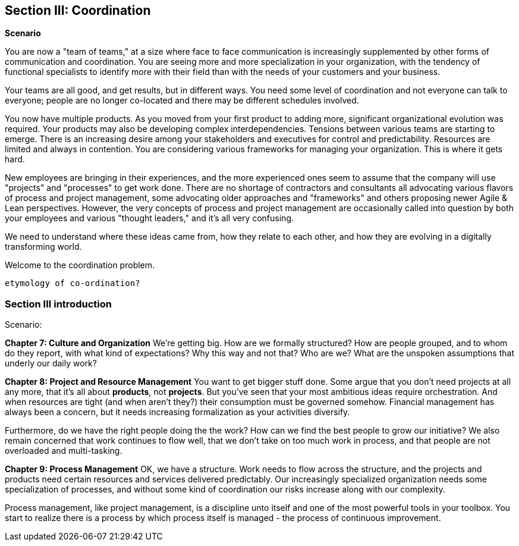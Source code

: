 anchor:Section-III-coordination[]

== Section III: Coordination

*Scenario*

You are now a "team of teams," at a size where face to face communication is increasingly supplemented by other forms of communication and coordination. You are seeing more and more specialization in your organization, with the tendency of functional specialists to identify more with their field than with the needs of your customers and your business.

Your teams are all good, and get results, but in different ways. You need some level of coordination and not everyone can talk to everyone; people are no longer co-located and there may be different schedules involved.

You now have multiple products. As you moved from your first product to adding more, significant organizational evolution was required. Your products may also be developing complex interdependencies. Tensions between various teams are starting to emerge. There is an increasing desire among your stakeholders and executives for control and predictability. Resources are limited and always in contention. You are considering various frameworks for managing your organization. This is where it gets hard.

New employees are bringing in their experiences, and the more experienced ones seem to assume that the company will use "projects" and "processes" to get work done. There are no shortage of contractors and consultants all advocating various flavors of process and project management, some advocating older approaches and "frameworks" and others proposing newer Agile & Lean perspectives. However, the very concepts of process and project management are occasionally called into question by both your employees and various "thought leaders," and it's all very confusing.

We need to understand where these ideas came from, how they relate to each other, and how they are evolving in a digitally transforming world.

Welcome to the coordination problem.

 etymology of co-ordination?

=== Section III introduction

Scenario:

*Chapter 7: Culture and Organization*
 We're getting big.  How are we formally structured? How are people grouped, and to whom do they report, with what kind of expectations? Why this way and not that? Who are we? What are the unspoken assumptions that underly our daily work?

*Chapter 8: Project and Resource Management*
You want to get bigger stuff done. Some argue that you don't need projects at all any more, that it's all about *products*, not *projects*. But you've seen that your most ambitious ideas require orchestration. And when resources are tight (and when aren't they?) their consumption must be governed somehow. Financial management has always been a concern, but it needs increasing formalization as your activities diversify.

Furthermore, do we have the right people doing the the work? How can we find the best people to grow our initiative? We also remain concerned that work continues to flow well, that we don't take on too much work in process, and that people are not overloaded and multi-tasking.

*Chapter 9: Process Management*
OK, we have a structure.  Work needs to flow across the structure, and the projects and products need certain resources and services delivered predictably. Our increasingly specialized organization needs some specialization of processes, and without some kind of coordination our risks increase along with our complexity.

Process management, like project management, is a discipline unto itself and one of the most powerful tools in your toolbox. You start to realize there is a process by which  process itself is managed - the process of continuous improvement.
